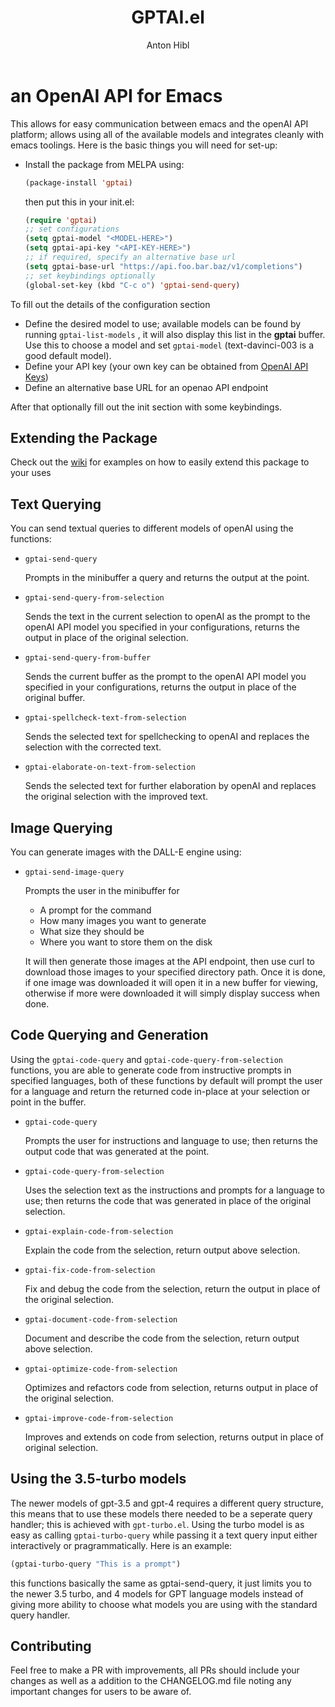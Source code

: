 #+TITLE: GPTAI.el
#+AUTHOR: Anton Hibl

* an OpenAI API for Emacs
[[https://melpa.org/#/gptai][file:https://melpa.org/packages/gptai-badge.svg]]


This allows for easy communication between emacs and the openAI API
platform; allows using all of the available models and integrates cleanly with
emacs toolings. Here is the basic things you will need for set-up:

- Install the package from MELPA using:

  #+begin_src emacs-lisp
      (package-install 'gptai)
  #+end_src

  then put this in your init.el:

  #+begin_src emacs-lisp
    (require 'gptai)
    ;; set configurations
    (setq gptai-model "<MODEL-HERE>") 
    (setq gptai-api-key "<API-KEY-HERE>")
    ;; if required, specify an alternative base url
    (setq gptai-base-url "https://api.foo.bar.baz/v1/completions")
    ;; set keybindings optionally
    (global-set-key (kbd "C-c o") 'gptai-send-query)
  #+end_src

To fill out the details of the configuration section

- Define the desired model to use; available models can be found by running
  ~gptai-list-models~ , it will also display this list in the *gptai*
  buffer. Use this to choose a model and set ~gptai-model~ (text-davinci-003 is
  a good default model).
- Define your API key (your own key can be obtained from [[https://platform.openai.com/account/api-keys][OpenAI API Keys]])
- Define an alternative base URL for an openao API endpoint 

After that optionally fill out the init section with some keybindings.

** Extending the Package

Check out the [[https://github.com/antonhibl/gptai/wiki][wiki]] for examples on how to easily extend this package to your uses

** Text Querying

You can send textual queries to different models of openAI using the
functions:

- ~gptai-send-query~

  Prompts in the minibuffer a query and returns the output at the point.
  
- ~gptai-send-query-from-selection~

  Sends the text in the current selection to openAI as the prompt to the openAI
  API model you specified in your configurations, returns the output in place of
  the original selection.

- ~gptai-send-query-from-buffer~

  Sends the current buffer as the prompt to the openAI API model you specified
  in your configurations, returns the output in place of the original buffer.

- ~gptai-spellcheck-text-from-selection~

  Sends the selected text for spellchecking to openAI and replaces the selection
  with the corrected text.

- ~gptai-elaborate-on-text-from-selection~

  Sends the selected text for further elaboration by openAI and replaces the
  original selection with the improved text.

** Image Querying

You can generate images with the DALL-E engine using:

- ~gptai-send-image-query~

  Prompts the user in the minibuffer for

  - A prompt for the command
  - How many images you want to generate
  - What size they should be
  - Where you want to store them on the disk

  It will then generate those images at the API endpoint, then use curl to
  download those images to your specified directory path. Once it is done, if
  one image was downloaded it will open it in a new buffer for viewing,
  otherwise if more were downloaded it will simply display success when done.

** Code Querying and Generation

Using the ~gptai-code-query~ and ~gptai-code-query-from-selection~ functions,
you are able to generate code from instructive prompts in specified languages,
both of these functions by default will prompt the user for a language and
return the returned code in-place at your selection or point in the buffer.

- ~gptai-code-query~

  Prompts the user for instructions and language to use; then returns the output
  code that was generated at the point.

- ~gptai-code-query-from-selection~

  Uses the selection text as the instructions and prompts for a language to use;
  then returns the code that was generated in place of the original selection.

- ~gptai-explain-code-from-selection~

  Explain the code from the selection, return output above selection.

- ~gptai-fix-code-from-selection~

  Fix and debug the code from the selection, return the output in place of the
  original selection.

- ~gptai-document-code-from-selection~

  Document and describe the code from the selection, return output above
  selection.

- ~gptai-optimize-code-from-selection~

  Optimizes and refactors code from selection, returns output in place of the
  original selection.

- ~gptai-improve-code-from-selection~

  Improves and extends on code from selection, returns output in place of
  original selection.

** Using the 3.5-turbo models

The newer models of gpt-3.5 and gpt-4 requires a different query structure, this
means that to use these models there needed to be a seperate query handler; this
is achieved with ~gpt-turbo.el~. Using the turbo model is as easy as calling
~gptai-turbo-query~ while passing it a text query input either interactively or
pragrammatically. Here is an example:

#+begin_src emacs-lisp
  (gptai-turbo-query "This is a prompt")
#+end_src

this functions basically the same as gptai-send-query, it just limits you to the
newer 3.5 turbo, and 4 models for GPT language models instead of giving more
ability to choose what models you are using with the standard query handler.

** Contributing

Feel free to make a PR with improvements, all PRs should include your changes as
well as a addition to the CHANGELOG.md file noting any important changes for
users to be aware of.
